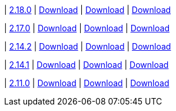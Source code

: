 
| https://github.com/vaticle/typedb-studio/releases/tag/2.18.0[2.18.0]
| https://github.com/vaticle/typedb-studio/releases/download/2.18.0/typedb-studio-windows-2.18.0.exe[Download]
// Check: PASSED
| https://github.com/vaticle/typedb-studio/releases/download/2.18.0/typedb-studio-linux-2.18.0.tar.gz[Download]
// Check: PASSED
| https://github.com/vaticle/typedb-studio/releases/download/2.18.0/typedb-studio-mac-2.18.0.dmg[Download]
// Check: PASSED

| https://github.com/vaticle/typedb-studio/releases/tag/2.17.0[2.17.0]
| https://github.com/vaticle/typedb-studio/releases/download/2.17.0/typedb-studio-windows-2.17.0.exe[Download]
// Check: PASSED
| https://github.com/vaticle/typedb-studio/releases/download/2.17.0/typedb-studio-linux-2.17.0.tar.gz[Download]
// Check: PASSED
| https://github.com/vaticle/typedb-studio/releases/download/2.17.0/typedb-studio-mac-2.17.0.dmg[Download]
// Check: PASSED

| https://github.com/vaticle/typedb-studio/releases/tag/2.14.2[2.14.2]
| https://github.com/vaticle/typedb-studio/releases/download/2.14.2/typedb-studio-windows-2.14.2.exe[Download]
// Check: PASSED
| https://github.com/vaticle/typedb-studio/releases/download/2.14.2/typedb-studio-linux-2.14.2.tar.gz[Download]
// Check: PASSED
| https://github.com/vaticle/typedb-studio/releases/download/2.14.2/typedb-studio-mac-2.14.2.dmg[Download]
// Check: PASSED

| https://github.com/vaticle/typedb-studio/releases/tag/2.14.1[2.14.1]
| https://github.com/vaticle/typedb-studio/releases/download/2.14.1/typedb-studio-windows-2.14.1.exe[Download]
// Check: PASSED
| https://github.com/vaticle/typedb-studio/releases/download/2.14.1/typedb-studio-linux-2.14.1.tar.gz[Download]
// Check: PASSED
| https://github.com/vaticle/typedb-studio/releases/download/2.14.1/typedb-studio-mac-2.14.1.dmg[Download]
// Check: PASSED

| https://github.com/vaticle/typedb-studio/releases/tag/2.11.0[2.11.0]
| https://github.com/vaticle/typedb-studio/releases/download/2.11.0/typedb-studio-windows-2.11.0.exe[Download]
// Check: PASSED
| https://github.com/vaticle/typedb-studio/releases/download/2.11.0/typedb-studio-linux-2.11.0.tar.gz[Download]
// Check: PASSED
| https://github.com/vaticle/typedb-studio/releases/download/2.11.0/typedb-studio-mac-2.11.0.dmg[Download]
// Check: PASSED
